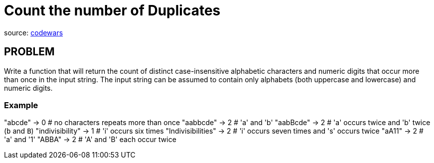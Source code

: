 = Count the number of Duplicates

source:
https://www.codewars.com/kata/54bf1c2cd5b56cc47f0007a1/train/ruby[codewars]

== PROBLEM
Write a function that will return the count of distinct case-insensitive
alphabetic characters and numeric digits that occur more than once in the
input string. The input string can be assumed to contain only alphabets
(both uppercase and lowercase) and numeric digits.

=== Example
"abcde" -> 0 # no characters repeats more than once
"aabbcde" -> 2 # 'a' and 'b'
"aabBcde" -> 2 # 'a' occurs twice and 'b' twice (`b` and `B`)
"indivisibility" -> 1 # 'i' occurs six times
"Indivisibilities" -> 2 # 'i' occurs seven times and 's' occurs twice
"aA11" -> 2 # 'a' and '1'
"ABBA" -> 2 # 'A' and 'B' each occur twice
